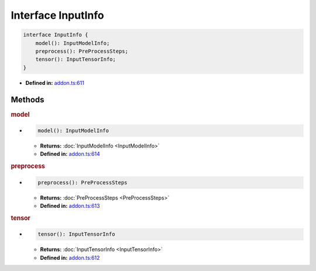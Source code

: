 Interface InputInfo
===================

.. code-block:: ts

   interface InputInfo {
       model(): InputModelInfo;
       preprocess(): PreProcessSteps;
       tensor(): InputTensorInfo;
   }

* **Defined in:**
  `addon.ts:611 <https://github.com/openvinotoolkit/openvino/blob/master/src/bindings/js/node/lib/addon.ts#L611>`__

Methods
#####################

.. rubric:: model

*

   .. code-block:: ts

      model(): InputModelInfo

   * **Returns:** :doc:`InputModelInfo <InputModelInfo>`

   * **Defined in:**
     `addon.ts:614 <https://github.com/openvinotoolkit/openvino/blob/master/src/bindings/js/node/lib/addon.ts#L614>`__


.. rubric:: preprocess

*

   .. code-block:: ts

      preprocess(): PreProcessSteps

   * **Returns:** :doc:`PreProcessSteps <PreProcessSteps>`

   * **Defined in:**
     `addon.ts:613 <https://github.com/openvinotoolkit/openvino/blob/master/src/bindings/js/node/lib/addon.ts#L613>`__


.. rubric:: tensor

*

   .. code-block:: ts

      tensor(): InputTensorInfo

   * **Returns:** :doc:`InputTensorInfo <InputTensorInfo>`

   * **Defined in:**
     `addon.ts:612 <https://github.com/openvinotoolkit/openvino/blob/master/src/bindings/js/node/lib/addon.ts#L612>`__

